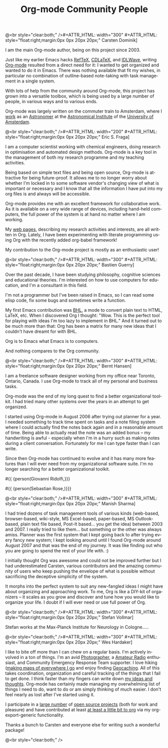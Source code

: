 #+STYLE: <style> body {font-size:20px} </style>
#+STYLE: <link rel="stylesheet" type="text/css" href="http://orgmode.org/org.css" />

#+LANGUAGE:   en
#+STARTUP:   overview
#+OPTIONS:   H:2 num:t toc:t \n:nil @:t ::t |:t ^:t *:t TeX:t author:nil
#+EMAIL:     carsten.dominik@gmail.com
#+AUTHOR:    Worg people
#+LANGUAGE:  en
#+TITLE:     Org-mode Community People
#+INFOJS_OPT: view:info toc:1 path:http://orgmode.org/worg/code/org-info-js/org-info.js tdepth:1 ftoc:t buttons:0 mouse:underline
#+OPTIONS:   H:3 num:nil toc:t \n:nil @:t ::t |:t ^:{} -:t f:t *:t TeX:t LaTeX:t skip:nil d:(HIDE) tags:not-in-toc

#+MACRO: person @<br style="clear:both;" />\n#+ATTR_HTML: width="300" #+ATTR_HTML: style="float:right;margin:0px 0px 20px 20px;"\n* $1\n[[$2]]\n
#+MACRO: person100 @<br style="clear:both;" />\n#+ATTR_HTML: width="100" #+ATTR_HTML: style="float:right;margin:0px 0px 20px 20px;"\n* $1\n[[$2]]\n
#+MACRO: person150 @<br style="clear:both;" />\n#+ATTR_HTML: width="150" #+ATTR_HTML: style="float:right;margin:0px 0px 20px 20px;"\n* $1\n[[$2]]\n
#+MACRO: person200 @<br style="clear:both;" />\n#+ATTR_HTML: width="200" #+ATTR_HTML: style="float:right;margin:0px 0px 20px 20px;"\n* $1\n[[$2]]\n
#+MACRO: person300 @<br style="clear:both;" />\n#+ATTR_HTML: width="300" #+ATTR_HTML: style="float:right;margin:0px 0px 20px 20px;"\n* $1\n[[$2]]\n
#+MACRO: person400 @<br style="clear:both;" />\n#+ATTR_HTML: width="400" #+ATTR_HTML: style="float:right;margin:0px 0px 20px 20px;"\n* $1\n[[$2]]\n
#+MACRO: person500 @<br style="clear:both;" />\n#+ATTR_HTML: width="500" #+ATTR_HTML: style="float:right;margin:0px 0px 20px 20px;"\n* $1\n[[$2]]\n


#+begin_html
<a href="/worg/"><img src="http://orgmode.org/img/org-mode-unicorn.png" class="logo-link" /></a>
#+end_html


# Instructions
# ============
# To add a new person to this file, please use the "person" macro with
# two arguments, a name and a link to a picture.  Like this:
#  { { { person(First M. Last, http://link to picture) } } }
# call, insert the descriptive text





# Here comes a new person, please use the "person" macro to set name
# and image link.  After the macro, write your text.
{{{person(Carsten Dominik,http://www.astro.uva.nl/~dominik/Carsten2.jpg)}}}

I am the main Org-mode author, being on this project since 2003.

Just like my earlier Emacs hacks [[http://www.gnu.org/software/auctex/reftex.html][RefTeX]], [[http://staff.science.uva.nl/~dominik/Tools/cdlatex/][CDLaTeX]], and [[http://idlwave.org][IDLWave]], writing
[[http://orgmode.org][Org-mode]] resulted from a direct need for it: I wanted to get organized
and wanted to do it in Emacs.  There was nothing available that fit my
wishes, in particular no combination of outline-based note-taking with
task management in a single system.

With lots of help from the community around Org-mode, this project has
grown into a versatile toolbox, which is being used by a large number
of people, in various ways and to various ends.

Org-mode was largely written on the commuter train to Amsterdam, where
I [[http://staff.science.uva.nl/~dominik/][work]] as an [[http://antwrp.gsfc.nasa.gov/apod/astropix.html][Astronomer]] at the [[http://www.astro.uva.nl][Astronomical Institute]] of the
[[http://www.uva.nl][University of Amsterdam]].


{{{person200(Eric S. Fraga,http://www3.imperial.ac.uk/pls/portallive/docs/1/27579696.JPG)}}}

I am a computer scientist working with chemical engineers, doing
research in optimisation and automated design methods.  Org-mode is a
key tool in the management of both my research programme and my
teaching activities.

Being based on simple text files and being open source, Org-mode is
attractive for being future-proof.  It allows me to no longer worry
about whether I'm locked in to some software vendor's changing view of
what is important or necessary and I know that all the information I
have put into my org files is and always will be accessible.

Org-mode provides me with an excellent framework for collaborative
work.  As it is available on a very wide range of devices, including
hand-held computers, the full power of the system is at hand no matter
where I am working.

My [[http://www.homepages.ucl.ac.uk/~ucecesf/][web pages]], describing my research activities and interests, are all
written in Org.  Lately, I have been experimenting with literate
programming using Org with the recently added org-babel framework!

My contribution to the Org-mode project is mostly as an enthusiastic
user!

{{{person(Bastien Guerry,http://api.ning.com/files/LwgxVloM62IRf1TIIH3rC*v9UqiIHkYEb0DQcxOqOIc_/bastien_guerry2.jpg)}}}

Over the past decade, I have been studying philosophy, cognitive
sciences and educational theories.  I'm interested on how to use
computers for education, and I'm a consultant in this field.

I'm not a programmer but I've been raised in Emacs, so I can read 
some elisp code, fix some bugs and sometimes write a function.

My first Emacs contribution was [[http://directory.fsf.org/project/BHL/][BHL]], a mode to convert plain text to
HTML, LaTeX, etc.  When I discovered Org I thought: "Wow.  This is the
perfect tool for playing with ideas I'm too lazy to implement in BHL."
And it turned out to be much more than that: Org has been a matrix for
many new ideas that I couldn't have dreamt for with BHL.

Org is to Emacs what Emacs is to computers.

And nothing compares to the Org community.

{{{person(Bernt Hansen,http://www.norang.ca/pics/Bernt.jpg)}}}

I am a freelance software designer working from my office near Toronto,
Ontario, Canada.  I use Org-mode to track all of my personal and
business tasks.

Org-mode was the end of my long quest to find a better organizational
toolkit.  I had tried many other systems over the years in an attempt to
get organized.

I started using Org-mode in August 2006 after trying out planner for a
year.  I needed something to track time spent on tasks and a note filing
system where I could actually find the notes back again and in a
reasonable amount of time.  Being able to actually read the note was an
added bonus -- my handwriting is awful - especially when I'm in a hurry
such as making notes during a client conversation.  Fortunately for me I
can type faster than I can write.

Since then Org-mode has continued to evolve and it has many more
features than I will ever need from my organizational software suite.
I'm no longer searching for a better organizational toolkit.

#{{ {person(Giovanni Ridolfi,}}}

#{{ {person(Sebastian Rose,)}}}

{{{person300(Manish Sharma,http://www.vyom.org/media/manish-org.jpg)}}}

I had tried dozens of task management tools of various kinds
(web-based, browser-based, wiki-style, MS Excel-based, paper-based, MS
Outlook-based, plain text file based, Post-It based... you get the
idea) between 2003 and 2007. I really tried to like them... but
something or the other was always amiss.  Planner was the first system
that I kept going back to after trying every fancy new system; I kept
looking around until I found Org-mode around August 2007 and that was
the end of my journey. It was like finding out who you are going to
spend the rest of your life with. :)

I initially thought Org was awesome and could not be improved further
but I had underestimated Carsten, various contributors and the amazing
community of users who keep pushing the envelope of what is possible
without sacrificing the deceptive simplicity of the system.

It morphs into the perfect system to suit any new-fangled ideas I
might have about organizing and approaching work. To me, Org is like a
DIY-kit of organizers -- it scales as you grow and discover and tune
how you would like to organize your life.  I doubt if I will ever need
or use full power of Org.


{{{person(Stefan Vollmar,http://www.nf.mpg.de/typo3temp/pics/4c5d4d863a.jpg)}}}

Stefan works at the Max-Planck Institute for Neurology in Cologne.....

{{{person(Wes Hardaker,http://www.hardakers.net/images/wes-tammerack.jpg)}}}

I like to bite off more than I can chew on a regular basis.  I'm
actively involved in a ton of things.  I'm an avid
[[http://www.capturedonearth.com/][Photographer]], a
[[http://www.ws6z.com/][Amateur Radio]] enthusiast, and Community Emergency
Response Team supporter.  I love hiking
([[http://www.openstreetmap.org/][making maps of everywhere I go]] and
enjoy finding [[http://yamar.geoqo.org/][Geocaching]].  All of this
takes coordination, organization and careful tracking of the things
that I fail to get done.  I think faster than my fingers can write
down [[http://pontifications.hardakers.net][my ideas and thoughts]].
Org-mode has certainly made managing my overwhelming list of things I
need to do, want to do or am simply thinking of much easier.  I don't
feel nearly as lost after I've started using it.

I participate in a [[http://www.hardakers.net/][large number]]
of [[http://www.hardakers.net/][open source projects]]
(both for work and pleasure) and have contributed at least
[[http://orgmode.org/worg/org-contrib/org-export-generic.php][at least
a little bit to org]] via my org-export-generic functionality.

Thanks a bunch to Carsten and everyone else for writing such a
wonderful package!

# Keep the following line at the end of the buffer
@<br style="clear:both;" />
